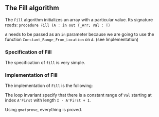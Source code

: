 #+EXPORT_FILE_NAME: ../../../mutating/Fill.org
#+OPTIONS: author:nil title:nil toc:nil

** The Fill algorithm

   The ~Fill~ algorithm initializes an array with a particular value.
   Its signature reads:
   ~procedure Fill (A : in out T_Arr; Val : T)~

   ~A~ needs to be passed as an ~in~ parameter because we are going to
   use the function ~Constant_Range_From_Location~ on ~A~. (see Implementation)

*** Specification of Fill

    The specification of ~fill~ is very simple.

	#+INCLUDE: ../../../mutating/fill_p.ads :src ada :lines "6-9"

*** Implementation of Fill

    The implementation of ~Fill~ is the following:

	#+INCLUDE: ../../../mutating/fill_p.adb :src ada :lines "3-12"

    The loop invariant specify that there is a constant range of ~Val~
    starting at index ~A'First~ with length ~I - A'First + 1~.

    Using ~gnatprove~, everything is proved.
